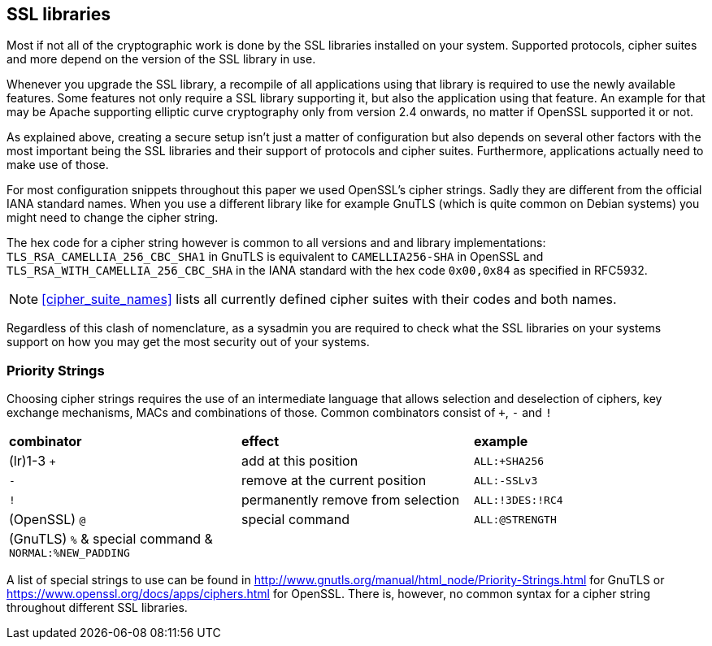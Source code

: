 [[section:ssllibs]]
== SSL libraries

Most if not all of the cryptographic work is done by the SSL libraries installed on your system. Supported protocols, cipher suites and more depend on the version of the SSL library in use.

Whenever you upgrade the SSL library, a recompile of all applications using that library is required to use the newly available features. Some features not only require a SSL library supporting it, but also the application using that feature. An example for that may be Apache supporting elliptic curve cryptography only from version 2.4 onwards, no matter if OpenSSL supported it or not.

As explained above, creating a secure setup isn’t just a matter of configuration but also depends on several other factors with the most important being the SSL libraries and their support of protocols and cipher suites. Furthermore, applications actually need to make use of those.

For most configuration snippets throughout this paper we used OpenSSL’s cipher strings. Sadly they are different from the official IANA standard names. When you use a different library like for example GnuTLS (which is quite common on Debian systems) you might need to change the cipher string.

The hex code for a cipher string however is common to all versions and and library implementations: `TLS_RSA_CAMELLIA_256_CBC_SHA1` in GnuTLS is equivalent to `CAMELLIA256-SHA` in OpenSSL and `TLS_RSA_WITH_CAMELLIA_256_CBC_SHA` in the IANA standard with the hex code `0x00,0x84` as specified in RFC5932.

[NOTE]
====
<<cipher_suite_names>> lists all currently defined cipher suites with their codes and both names.
====

Regardless of this clash of nomenclature, as a sysadmin you are required to check what the SSL libraries on your systems support on how you may get the most security out of your systems.


=== Priority Strings

Choosing cipher strings requires the use of an intermediate language that allows selection and deselection of ciphers, key exchange mechanisms, MACs and combinations of those. Common combinators consist of `+`, `-` and `!`

[cols=">,<,<",]
|====
|*combinator* |*effect* |*example*
|(lr)1-3 `+` |add at this position |`ALL:+SHA256`
|`-` |remove at the current position |`ALL:-SSLv3`
|`!` |permanently remove from selection |`ALL:!3DES:!RC4`
|(OpenSSL) `@` |special command |`ALL:@STRENGTH`
|(GnuTLS) `%` & special command & `NORMAL:%NEW_PADDING` | |
|====

A list of special strings to use can be found in http://www.gnutls.org/manual/html_node/Priority-Strings.html for GnuTLS or https://www.openssl.org/docs/apps/ciphers.html for OpenSSL. There is, however, no common syntax for a cipher string throughout different SSL libraries.


